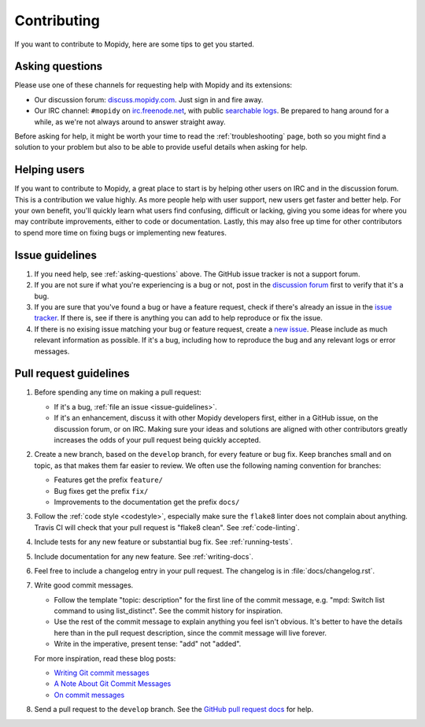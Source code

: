 .. _contributing:

************
Contributing
************

If you want to contribute to Mopidy, here are some tips to get you started.


.. _asking-questions:

Asking questions
================

Please use one of these channels for requesting help with Mopidy and its
extensions:

- Our discussion forum: `discuss.mopidy.com <https://discuss.mopidy.com>`_.
  Just sign in and fire away.

- Our IRC channel: ``#mopidy`` on `irc.freenode.net <http://freenode.net>`_,
  with public `searchable logs <https://botbot.me/freenode/mopidy/>`_. Be
  prepared to hang around for a while, as we're not always around to answer
  straight away.

Before asking for help, it might be worth your time to read the
:ref:`troubleshooting` page, both so you might find a solution to your problem
but also to be able to provide useful details when asking for help.


Helping users
=============

If you want to contribute to Mopidy, a great place to start is by helping other
users on IRC and in the discussion forum. This is a contribution we value
highly. As more people help with user support, new users get faster and better
help. For your own benefit, you'll quickly learn what users find confusing,
difficult or lacking, giving you some ideas for where you may contribute
improvements, either to code or documentation. Lastly, this may also free up
time for other contributors to spend more time on fixing bugs or implementing
new features.


.. _issue-guidelines:

Issue guidelines
================

#. If you need help, see :ref:`asking-questions` above. The GitHub issue
   tracker is not a support forum.

#. If you are not sure if what you're experiencing is a bug or not, post in the
   `discussion forum <https://discuss.mopidy.com>`__ first to verify that it's
   a bug.

#. If you are sure that you've found a bug or have a feature request, check if
   there's already an issue in the `issue tracker
   <https://github.com/mopidy/mopidy/issues>`_. If there is, see if there is
   anything you can add to help reproduce or fix the issue.

#. If there is no exising issue matching your bug or feature request, create a
   `new issue <https://github.com/mopidy/mopidy/issues/new>`_. Please include
   as much relevant information as possible. If it's a bug, including how to
   reproduce the bug and any relevant logs or error messages.


Pull request guidelines
=======================

#. Before spending any time on making a pull request:

   - If it's a bug, :ref:`file an issue <issue-guidelines>`.

   - If it's an enhancement, discuss it with other Mopidy developers first,
     either in a GitHub issue, on the discussion forum, or on IRC. Making sure
     your ideas and solutions are aligned with other contributors greatly
     increases the odds of your pull request being quickly accepted.

#. Create a new branch, based on the ``develop`` branch, for every feature or
   bug fix. Keep branches small and on topic, as that makes them far easier to
   review. We often use the following naming convention for branches:

   - Features get the prefix ``feature/``

   - Bug fixes get the prefix ``fix/``

   - Improvements to the documentation get the prefix ``docs/``

#. Follow the :ref:`code style <codestyle>`, especially make sure the
   ``flake8`` linter does not complain about anything. Travis CI will check
   that your pull request is "flake8 clean". See :ref:`code-linting`.

#. Include tests for any new feature or substantial bug fix. See
   :ref:`running-tests`.

#. Include documentation for any new feature. See :ref:`writing-docs`.

#. Feel free to include a changelog entry in your pull request. The changelog
   is in :file:`docs/changelog.rst`.

#. Write good commit messages.

   - Follow the template "topic: description" for the first line of the commit
     message, e.g. "mpd: Switch list command to using list_distinct". See the
     commit history for inspiration.

   - Use the rest of the commit message to explain anything you feel isn't
     obvious. It's better to have the details here than in the pull request
     description, since the commit message will live forever.

   - Write in the imperative, present tense: "add" not "added".

   For more inspiration, read these blog posts:

   - `Writing Git commit messages
     <http://365git.tumblr.com/post/3308646748/writing-git-commit-messages>`_

   - `A Note About Git Commit Messages
     <http://tbaggery.com/2008/04/19/a-note-about-git-commit-messages.html>`_

   - `On commit messages
     <http://who-t.blogspot.ch/2009/12/on-commit-messages.html>`_

#. Send a pull request to the ``develop`` branch. See the `GitHub pull request
   docs <https://help.github.com/articles/using-pull-requests>`_ for help.
